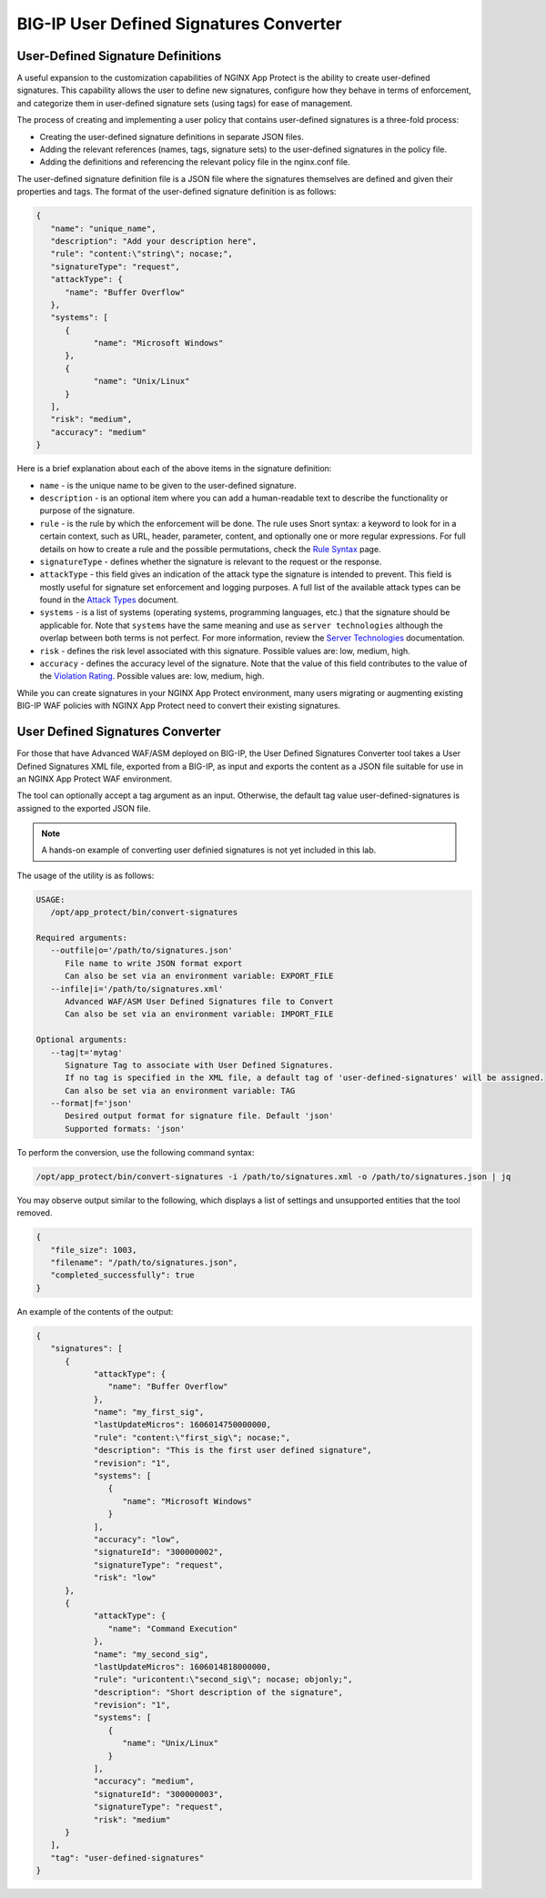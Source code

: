 BIG-IP User Defined Signatures Converter
========================================

**User-Defined Signature Definitions**
--------------------------------------

A useful expansion to the customization capabilities of NGINX App Protect is the ability to create user-defined signatures. This capability allows the user to define new signatures, configure how they behave in terms of enforcement, and categorize them in user-defined signature sets (using tags) for ease of management.

The process of creating and implementing a user policy that contains user-defined signatures is a three-fold process:

- Creating the user-defined signature definitions in separate JSON files.
- Adding the relevant references (names, tags, signature sets) to the user-defined signatures in the policy file.
- Adding the definitions and referencing the relevant policy file in the nginx.conf file.

The user-defined signature definition file is a JSON file where the signatures themselves are defined and given their properties and tags. The format of the user-defined signature definition is as follows:

.. code-block:: json

   {
      "name": "unique_name",
      "description": "Add your description here",
      "rule": "content:\"string\"; nocase;",
      "signatureType": "request",
      "attackType": {
         "name": "Buffer Overflow"
      },
      "systems": [
         {
               "name": "Microsoft Windows"
         },
         {
               "name": "Unix/Linux"
         }
      ],
      "risk": "medium",
      "accuracy": "medium"
   }

Here is a brief explanation about each of the above items in the signature definition:

- ``name`` - is the unique name to be given to the user-defined signature.
- ``description`` - is an optional item where you can add a human-readable text to describe the functionality or purpose of the signature.
- ``rule`` - is the rule by which the enforcement will be done. The rule uses Snort syntax: a keyword to look for in a certain context, such as URL, header, parameter, content, and optionally one or more regular expressions. For full details on how to create a rule and the possible permutations, check the `Rule Syntax <https://techdocs.f5.com/kb/en-us/products/big-ip_asm/manuals/product/asm-bot-and-attack-signatures-13-0-0/7.html#guid-797a0c69-a859-45cd-be11-fd0e1a975780>`_ page.
- ``signatureType`` - defines whether the signature is relevant to the request or the response.
- ``attackType`` - this field gives an indication of the attack type the signature is intended to prevent. This field is mostly useful for signature set enforcement and logging purposes. A full list of the available attack types can be found in the `Attack Types <https://docs.nginx.com/nginx-app-protect-waf/configuration-guide/configuration/#attack-types>`_ document.
- ``systems`` - is a list of systems (operating systems, programming languages, etc.) that the signature should be applicable for. Note that ``systems`` have the same meaning and use as ``server technologies`` although the overlap between both terms is not perfect. For more information, review the `Server Technologies <https://docs.nginx.com/nginx-app-protect-waf/configuration-guide/configuration/#server-technologies>`_ documentation.
- ``risk`` - defines the risk level associated with this signature. Possible values are: low, medium, high.
- ``accuracy`` - defines the accuracy level of the signature. Note that the value of this field contributes to the value of the `Violation Rating <https://docs.nginx.com/nginx-app-protect-waf/configuration-guide/configuration/#server-technologies>`_. Possible values are: low, medium, high.

While you can create signatures in your NGINX App Protect environment, many users migrating or augmenting existing BIG-IP WAF policies with NGINX App Protect need to convert their existing signatures.

**User Defined Signatures Converter**
-------------------------------------

For those that have Advanced WAF/ASM deployed on BIG-IP, the User Defined Signatures Converter tool takes a User Defined Signatures XML file, exported from a BIG-IP, as input and exports the content as a JSON file suitable for use in an NGINX App Protect WAF environment.

The tool can optionally accept a tag argument as an input. Otherwise, the default tag value user-defined-signatures is assigned to the exported JSON file.

.. note:: A hands-on example of converting user definied signatures is not yet included in this lab. 

The usage of the utility is as follows:

.. code-block:: bash

   USAGE:
      /opt/app_protect/bin/convert-signatures

   Required arguments:
      --outfile|o='/path/to/signatures.json'
         File name to write JSON format export
         Can also be set via an environment variable: EXPORT_FILE
      --infile|i='/path/to/signatures.xml'
         Advanced WAF/ASM User Defined Signatures file to Convert
         Can also be set via an environment variable: IMPORT_FILE

   Optional arguments:
      --tag|t='mytag'
         Signature Tag to associate with User Defined Signatures.
         If no tag is specified in the XML file, a default tag of 'user-defined-signatures' will be assigned.
         Can also be set via an environment variable: TAG
      --format|f='json'
         Desired output format for signature file. Default 'json'
         Supported formats: 'json'

To perform the conversion, use the following command syntax:

.. code-block:: bash

   /opt/app_protect/bin/convert-signatures -i /path/to/signatures.xml -o /path/to/signatures.json | jq

You may observe output similar to the following, which displays a list of settings and unsupported entities that the tool removed.

.. code-block:: json

   {
      "file_size": 1003,
      "filename": "/path/to/signatures.json",
      "completed_successfully": true
   }

An example of the contents of the output: 

.. code-block:: json

   {
      "signatures": [
         {
               "attackType": {
                  "name": "Buffer Overflow"
               },
               "name": "my_first_sig",
               "lastUpdateMicros": 1606014750000000,
               "rule": "content:\"first_sig\"; nocase;",
               "description": "This is the first user defined signature",
               "revision": "1",
               "systems": [
                  {
                     "name": "Microsoft Windows"
                  }
               ],
               "accuracy": "low",
               "signatureId": "300000002",
               "signatureType": "request",
               "risk": "low"
         },
         {
               "attackType": {
                  "name": "Command Execution"
               },
               "name": "my_second_sig",
               "lastUpdateMicros": 1606014818000000,
               "rule": "uricontent:\"second_sig\"; nocase; objonly;",
               "description": "Short description of the signature",
               "revision": "1",
               "systems": [
                  {
                     "name": "Unix/Linux"
                  }
               ],
               "accuracy": "medium",
               "signatureId": "300000003",
               "signatureType": "request",
               "risk": "medium"
         }
      ],
      "tag": "user-defined-signatures"
   }
